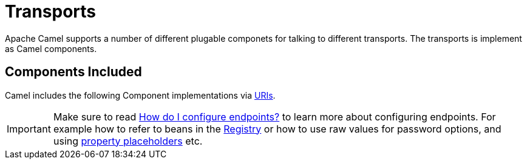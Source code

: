 [[Transport-Transports]]
= Transports

Apache Camel supports a number of different plugable componets for
talking to different transports. The transports is implement as Camel
components.

[[Transport-ComponentsIncluded]]
== Components Included

Camel includes the following Component implementations via xref:uris.adoc[URIs].

[IMPORTANT]
====
Make sure to read xref:faq:how-do-i-configure-endpoints.adoc[How do I configure endpoints?]
to learn more about configuring endpoints. For
example how to refer to beans in the xref:registry.adoc[Registry] or how
to use raw values for password options, and using
xref:using-propertyplaceholder.adoc[property placeholders] etc.
====

